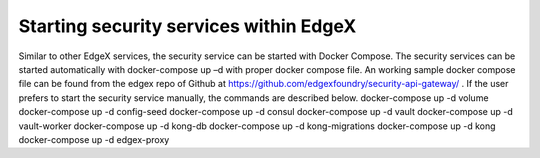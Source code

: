 ########################################
Starting security services within EdgeX
########################################

Similar to other EdgeX services, the security service can be started with Docker Compose. The security services can be started automatically with docker-compose up –d with proper docker compose file. An working sample docker compose file can be found from the edgex repo of Github at https://github.com/edgexfoundry/security-api-gateway/ . If the user prefers to start the security service manually, the commands are described below. 
docker-compose up -d volume
docker-compose up -d config-seed
docker-compose up -d consul
docker-compose up -d vault
docker-compose up -d vault-worker
docker-compose up -d kong-db
docker-compose up -d kong-migrations
docker-compose up -d kong
docker-compose up -d edgex-proxy

